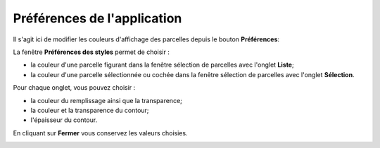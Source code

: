 
Préférences de l'application
============================


Il s'agit ici de modifier les couleurs d'affichage des parcelles depuis le bouton **Préférences**:


.. image::  _images/preferences1.png

La fenêtre **Préférences des styles** permet de choisir :

- la couleur d'une parcelle figurant dans la fenêtre sélection de parcelles avec l'onglet **Liste**;
- la couleur d'une parcelle sélectionnée ou cochée dans la fenêtre sélection de parcelles avec l'onglet **Sélection**.

Pour chaque onglet, vous pouvez choisir  :

- la couleur du remplissage ainsi que la transparence;
- la couleur et la transparence du contour;
- l'épaisseur du contour.

En cliquant sur **Fermer** vous conservez les valeurs choisies.

.. image::  _images/preferences2.png 




